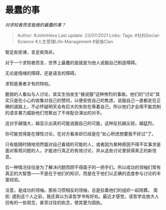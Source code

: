 * 最蠢的事
  :PROPERTIES:
  :CUSTOM_ID: 最蠢的事
  :END:

/对求知者而言能做的最蠢的事？/

#+BEGIN_QUOTE
  Author: #JohnHexa Last update: /23/07/2021/ Links: Tags:
  #社科Social-Science #人生管理Life-Management #家族Clan
#+END_QUOTE

智足矣拒谏，言足矣饰非。

对于一个求知者而言，世界上最蠢的是就是为他人说服自己制造障碍。

无论是情绪的障碍，还是语言的障碍。

求知是勇者才有的特权。

脆弱的人看似与人讨论，其实生怕发生“被说服”这种惨烈的事故。他们的“讨论”其实只是在小心的收集对自己的赞同，以便安抚自己的焦虑，说服自己一直都走在正确的道路上，不必怀疑明天会有巨大的失败在等着自己。所以他们才会用不能克制的语言暴力威胁他们觉察出了不肯配合演出的对手。

这对手越强大，越显示出真的可能说服自己的可能，这种反抗越尖锐，越猛烈。

你可能觉得是在理性讨论，在对方看来却已经是在“处心积虑想要我不好过”了。

只有能随时随地坦然面对自己看错的可能的人，或者因为某种原因不得不实事求是面对客观问题的人，才能进行真正的有效讨论，并从这些讨论里获得真正的新信息。

后一种情况往往是为了解决问题而顾不得面子的一把手们。所以成功的领袖们常有真正的大智慧------不是在于他们的知识，而是在于他们以正确的态度参与讨论的丰富经验。

注意，是成功的领袖。那些习惯相反的领袖，总是拉着他们的组织一起陪葬。
周凯:
遇到这个人之前，我还真以为读哲学书有好处。最近才感觉，读哲学会放大人旧有的一些观念，甚至过往的执念，使其更为固执。
